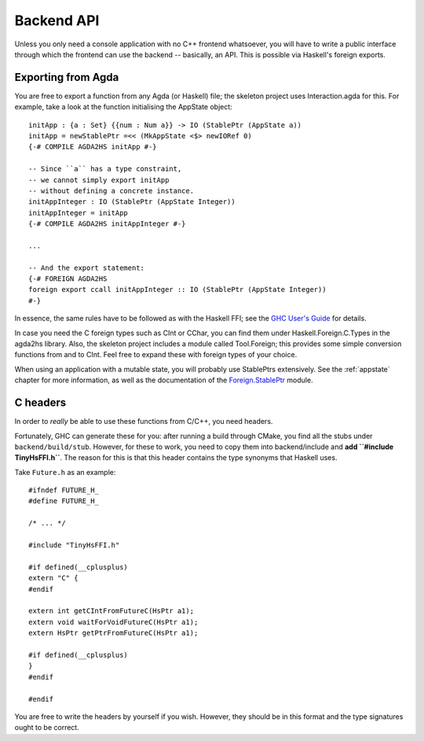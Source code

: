 .. _api:

***********
Backend API
***********

Unless you only need a console application with no C++ frontend whatsoever,
you will have to write a public interface
through which the frontend can use the backend --
basically, an API.
This is possible via Haskell's foreign exports.

Exporting from Agda
-------------------

You are free to export a function from any Agda (or Haskell) file;
the skeleton project uses Interaction.agda for this.
For example, take a look at the function
initialising the AppState object::

  initApp : {a : Set} {{num : Num a}} -> IO (StablePtr (AppState a))
  initApp = newStablePtr =<< (MkAppState <$> newIORef 0)
  {-# COMPILE AGDA2HS initApp #-}

  -- Since ``a`` has a type constraint,
  -- we cannot simply export initApp
  -- without defining a concrete instance.
  initAppInteger : IO (StablePtr (AppState Integer))
  initAppInteger = initApp
  {-# COMPILE AGDA2HS initAppInteger #-}

  ...

  -- And the export statement:
  {-# FOREIGN AGDA2HS
  foreign export ccall initAppInteger :: IO (StablePtr (AppState Integer))
  #-}

In essence, the same rules have to be followed as with the Haskell FFI;
see the `GHC User's Guide <https://ghc.gitlab.haskell.org/ghc/doc/users_guide/exts/ffi.html>`_
for details.

In case you need the C foreign types such as CInt or CChar,
you can find them under Haskell.Foreign.C.Types in the agda2hs library.
Also, the skeleton project includes a module called Tool.Foreign;
this provides some simple conversion functions from and to CInt.
Feel free to expand these with foreign types of your choice.

When using an application with a mutable state,
you will probably use StablePtrs extensively.
See the :ref:`appstate` chapter for more information,
as well as the documentation of the `Foreign.StablePtr <https://hackage.haskell.org/package/base-4.20.0.1/docs/Foreign-StablePtr.html>`_ module.

C headers
---------

In order to *really* be able to use these functions from C/C++,
you need headers.

Fortunately, GHC can generate these for you:
after running a build through CMake,
you find all the stubs under ``backend/build/stub``.
However, for these to work,
you need to copy them into backend/include
and **add ``#include TinyHsFFI.h``**.
The reason for this is that
this header contains the type synonyms
that Haskell uses.

Take ``Future.h`` as an example::

  #ifndef FUTURE_H_
  #define FUTURE_H_

  /* ... */
  
  #include "TinyHsFFI.h"

  #if defined(__cplusplus)
  extern "C" {
  #endif

  extern int getCIntFromFutureC(HsPtr a1);
  extern void waitForVoidFutureC(HsPtr a1);
  extern HsPtr getPtrFromFutureC(HsPtr a1);
  
  #if defined(__cplusplus)
  }
  #endif

  #endif

You are free to write the headers by yourself
if you wish.
However, they should be in this format
and the type signatures ought to be correct.
